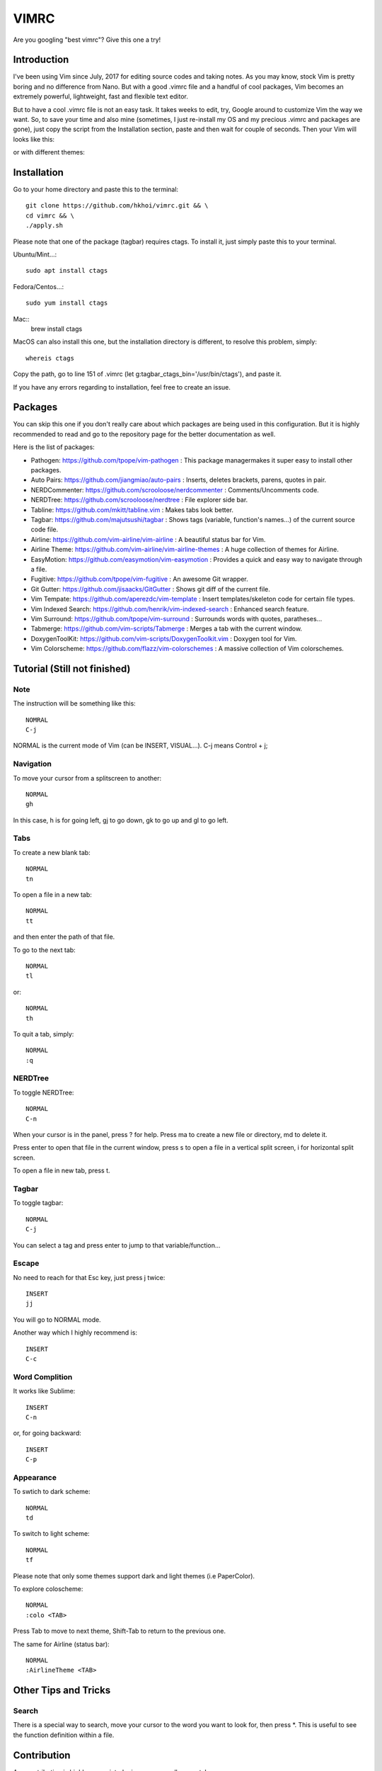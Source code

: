 VIMRC
=======
Are you googling "best vimrc"? Give this one a try!

Introduction
************
I've been using Vim since July, 2017 for editing source codes and taking notes.
As you may know, stock Vim is pretty boring and no difference from Nano.
But with a good .vimrc file and a handful of cool packages, Vim becomes an
extremely powerful, lightweight, fast and flexible text editor.

But to have a cool .vimrc file is not an easy task. It takes weeks to edit,
try, Google around to customize Vim the way we want. So, to save your time
and also mine (sometimes, I just re-install my OS and my precious .vimrc and
packages are gone), just copy the script from the Installation section, paste
and then wait for couple of seconds. Then your Vim will looks like this:

.. image:: https://raw.githubusercontent.com/hkhoi/vimconf/master/badwolf.png

or with different themes:

.. image:: https://raw.githubusercontent.com/hkhoi/vimconf/master/papercolor.png

Installation
************
Go to your home directory and paste this to the terminal::
	
	git clone https://github.com/hkhoi/vimrc.git && \
	cd vimrc && \
	./apply.sh

Please note that one of the package (tagbar) requires ctags. To install it, just simply
paste this to your terminal.

Ubuntu/Mint...::
	
	sudo apt install ctags
 
Fedora/Centos...::
	
	sudo yum install ctags

Mac::
	brew install ctags

MacOS can also install this one, but the installation directory is different,
to resolve this problem, simply::

	whereis ctags

Copy the path, go to line 151 of .vimrc (let g:tagbar_ctags_bin='/usr/bin/ctags'),
and paste it.

If you have any errors regarding to installation, feel free to create an issue.

Packages
********
You can skip this one if you don't really care about which packages are being
used in this configuration. But it is highly recommended to read and go
to the repository page for the better documentation as well.

Here is the list of packages:

- Pathogen: https://github.com/tpope/vim-pathogen : This package managermakes 
  it super easy to install other packages.
- Auto Pairs: https://github.com/jiangmiao/auto-pairs : Inserts, deletes
  brackets, parens, quotes in pair.
- NERDCommenter: https://github.com/scrooloose/nerdcommenter :
  Comments/Uncomments code.
- NERDTree: https://github.com/scrooloose/nerdtree : File explorer side bar.
- Tabline: https://github.com/mkitt/tabline.vim : Makes tabs look better.
- Tagbar: https://github.com/majutsushi/tagbar : Shows tags (variable,
  function's names...) of the current source code file.
- Airline: https://github.com/vim-airline/vim-airline : A beautiful status bar
  for Vim.
- Airline Theme: https://github.com/vim-airline/vim-airline-themes : A huge
  collection of themes for Airline.
- EasyMotion: https://github.com/easymotion/vim-easymotion : Provides a quick
  and easy way to navigate through a file.
- Fugitive: https://github.com/tpope/vim-fugitive : An awesome Git wrapper.
- Git Gutter: https://github.com/jisaacks/GitGutter : Shows git diff of the
  current file.
- Vim Tempate: https://github.com/aperezdc/vim-template : Insert
  templates/skeleton code for certain file types.
- Vim Indexed Search: https://github.com/henrik/vim-indexed-search : Enhanced
  search feature.
- Vim Surround: https://github.com/tpope/vim-surround : Surrounds words with
  quotes, paratheses...
- Tabmerge: https://github.com/vim-scripts/Tabmerge : Merges a tab with the
  current window.
- DoxygenToolKit: https://github.com/vim-scripts/DoxygenToolkit.vim : Doxygen
  tool for Vim.
- Vim Colorscheme: https://github.com/flazz/vim-colorschemes : A massive
  collection of Vim colorschemes.

Tutorial (Still not finished)
********

Note
----
The instruction will be something like this::

	NOMRAL
	C-j

NORMAL is the current mode of Vim (can be INSERT, VISUAL...). C-j means
Control + j;

Navigation
----------
To move your cursor from a splitscreen to another::
	
	NORMAL
	gh

In this case, h  is for going left, gj to go down, gk to go up and gl to go
left.

Tabs
----
To create a new blank tab::
	
	NORMAL
	tn

To open a file in a new tab::

	NORMAL
	tt

and then enter the path of that file.

To go to the next tab::

	NORMAL
	tl

or::

	NORMAL
	th

To quit a tab, simply::

	NORMAL
	:q

NERDTree
--------
To toggle NERDTree::

	NORMAL
	C-n

When your cursor is in the panel, press ? for help. Press ma to create a new
file or directory, md to delete it.

Press enter to open that file in the current window, press s to open a file
in a vertical split screen, i for horizontal split screen.

To open a file in new tab, press t.

Tagbar
------
To toggle tagbar::

	NORMAL
	C-j

You can select a tag and press enter to jump to that variable/function...

Escape
------
No need to reach for that Esc key, just press j twice::

	INSERT
	jj

You will go to NORMAL mode.

Another way which I highly recommend is::
	
	INSERT
	C-c

Word Complition
---------------
It works like Sublime::

	INSERT
	C-n

or, for going backward::

	INSERT
	C-p


Appearance
----------
To swtich to dark scheme::

	NORMAL
	td

To switch to light scheme::

	NORMAL
	tf

Please note that only some themes support dark and light themes (i.e PaperColor).

To explore coloscheme::

	NORMAL
	:colo <TAB>

Press Tab to move to next theme, Shift-Tab to return to the previous one.

The same for Airline (status bar)::

	NORMAL
	:AirlineTheme <TAB>

Other Tips and Tricks
*********************

Search
------
There is a special way to search, move your cursor to the word you want to look
for, then press \*. This is useful to see the function definition within a
file.

Contribution
************
Any contribution is highly appreciated, give me your pull requests!

TODO
****
Things I need to write:
	- Tab merging
	- Split screen moving
	- And more..............
